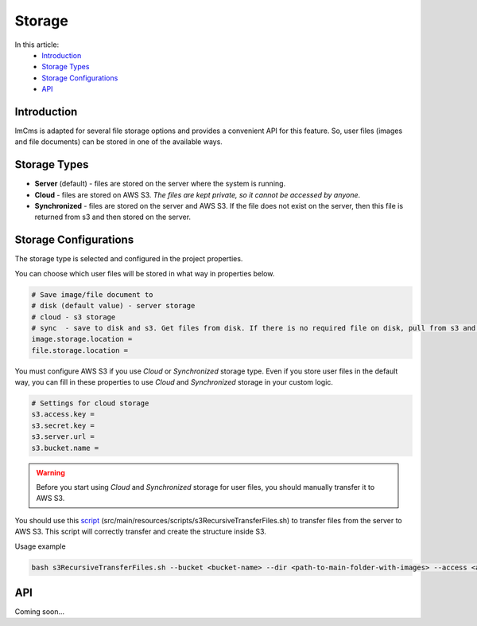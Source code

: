 Storage
=======

In this article:
    - `Introduction`_
    - `Storage Types`_
    - `Storage Configurations`_
    - `API`_

------------
Introduction
------------

ImCms is adapted for several file storage options and provides a convenient API for this feature.
So, user files (images and file documents) can be stored in one of the available ways.

-------------
Storage Types
-------------

* **Server** (default) - files are stored on the server where the system is running.
* **Cloud** - files are stored on AWS S3. *The files are kept private, so it cannot be accessed by anyone*.
* **Synchronized** - files are stored on the server and AWS S3. If the file does not exist on the server, then this file is returned from s3 and then stored on the server.

----------------------
Storage Configurations
----------------------

The storage type is selected and configured in the project properties.

You can choose which user files will be stored in what way in properties below.

.. code-block:: properties

    # Save image/file document to
    # disk (default value) - server storage
    # cloud - s3 storage
    # sync  - save to disk and s3. Get files from disk. If there is no required file on disk, pull from s3 and save to disk.
    image.storage.location =
    file.storage.location =

You must configure AWS S3 if you use *Cloud* or *Synchronized* storage type.
Even if you store user files in the default way, you can fill in these properties to use *Cloud* and *Synchronized* storage
in your custom logic.

.. code-block:: properties

    # Settings for cloud storage
    s3.access.key =
    s3.secret.key =
    s3.server.url =
    s3.bucket.name =

.. warning:: Before you start using *Cloud* and *Synchronized* storage for user files, you should manually transfer it to AWS S3.

You should use this `script <https://github.com/imCodePartnerAB/imcms/blob/6.0.0-dev/src/main/resources/scripts/s3RecursiveTransferFiles.sh>`_
(src/main/resources/scripts/s3RecursiveTransferFiles.sh) to transfer files from the server to AWS S3.
This script will correctly transfer and create the structure inside S3.

Usage example

.. code-block:: console

    bash s3RecursiveTransferFiles.sh --bucket <bucket-name> --dir <path-to-main-folder-with-images> --access <access-key> --secret <secret-key> --url <s3-server-url>

---
API
---

Coming soon...
